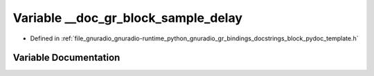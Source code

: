 .. _exhale_variable_block__pydoc__template_8h_1a8b14d93965a1d41c068379c2b0d5a32c:

Variable __doc_gr_block_sample_delay
====================================

- Defined in :ref:`file_gnuradio_gnuradio-runtime_python_gnuradio_gr_bindings_docstrings_block_pydoc_template.h`


Variable Documentation
----------------------


.. doxygenvariable:: __doc_gr_block_sample_delay
   :project: gnuradio